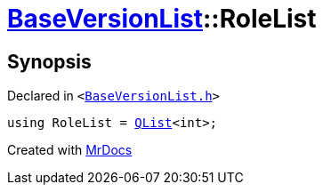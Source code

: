 [#BaseVersionList-RoleList]
= xref:BaseVersionList.adoc[BaseVersionList]::RoleList
:relfileprefix: ../
:mrdocs:


== Synopsis

Declared in `&lt;https://github.com/PrismLauncher/PrismLauncher/blob/develop/launcher/BaseVersionList.h#L56[BaseVersionList&period;h]&gt;`

[source,cpp,subs="verbatim,replacements,macros,-callouts"]
----
using RoleList = xref:QList.adoc[QList]&lt;int&gt;;
----



[.small]#Created with https://www.mrdocs.com[MrDocs]#
